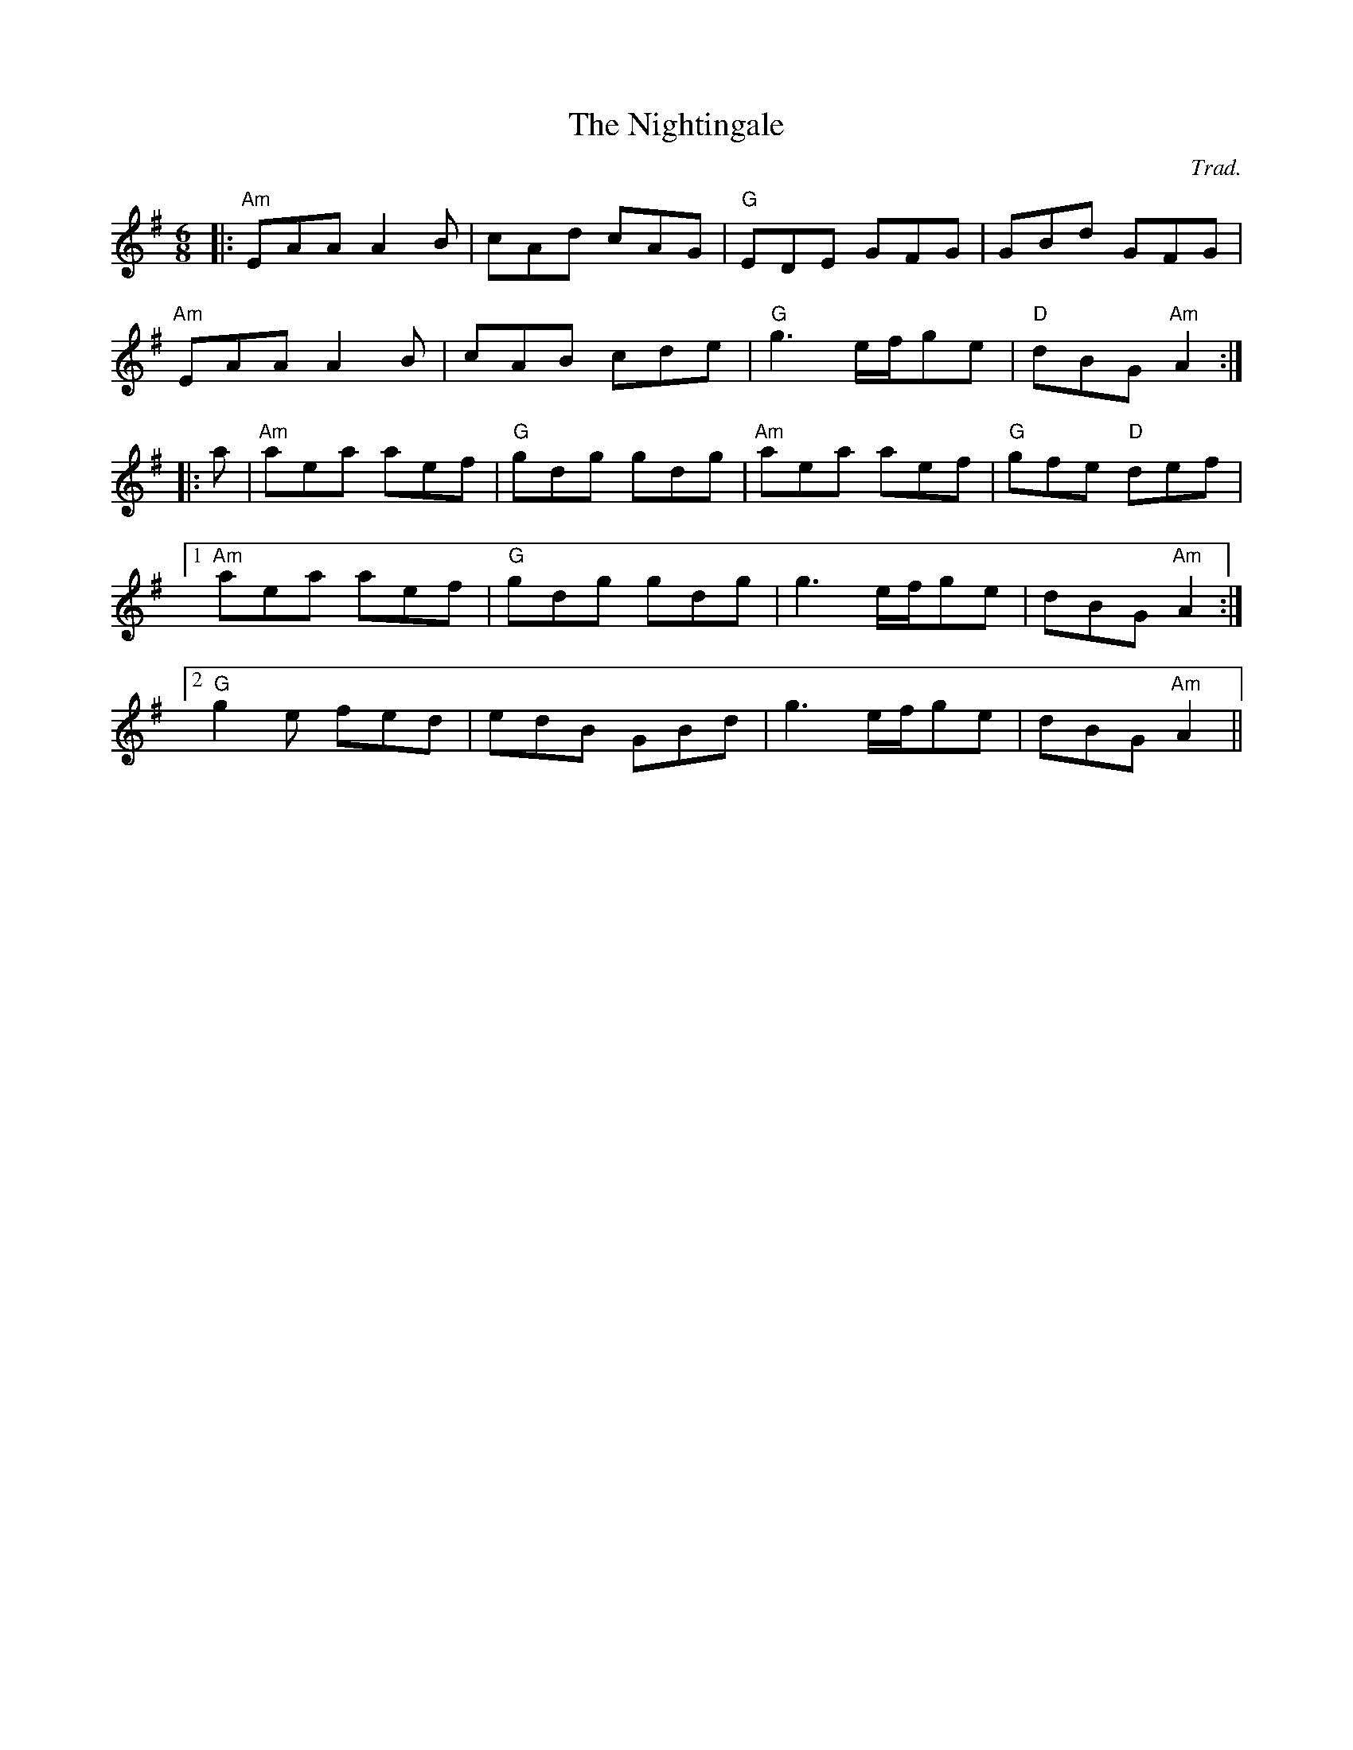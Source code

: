 X: 0
T: The Nightingale
C: Trad.
R: jig
M: 6/8
L: 1/8
K: Ador
|:"Am"EAA A2B|cAd cAG|"G"EDE GFG|GBd GFG|
"Am"EAA A2B|cAB cde|"G"g3 e/f/ge|"D"dBG "Am"A2:|
|:a|"Am"aea aef|"G"gdg gdg|"Am"aea aef|"G"gfe "D"def|
[1"Am"aea aef|"G"gdg gdg|g3 e/f/ge|dBG "Am"A2:|
[2"G"g2e fed|edB GBd|g3 e/f/ge|dBG "Am"A2|| 